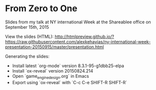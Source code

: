 * From Zero to One
Slides from my talk at NY international Week at the Shareablee office on September 15th, 2015

View the slides (HTML):
http://htmlpreview.github.io/?https://raw.githubusercontent.com/alexkehayias/ny-international-week-presentation-20150915/master/presentation.html

Generating the slides:
- Install latest `org-mode` version 8.3.1-95-g1dbb25-elpa
- Install `ox-reveal` version 20150824.214
- Open `game_engine_design.org` in Emacs
- Export using `ox-reveal` with `C-c C-e SHIFT-R SHIFT-R`
